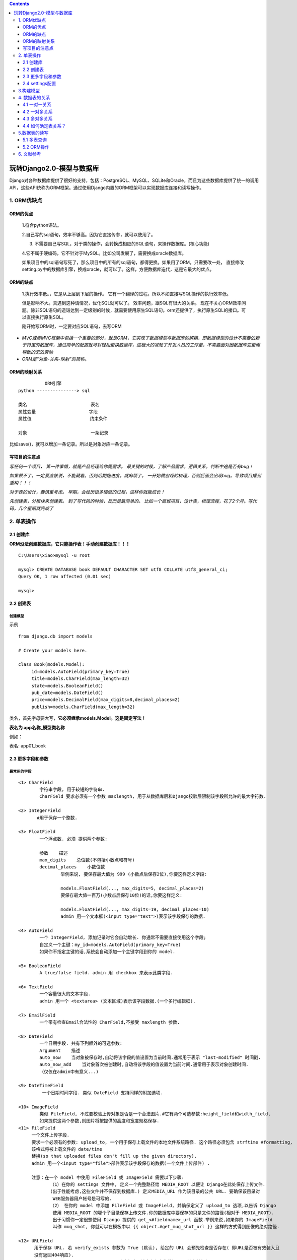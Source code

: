 .. contents::
   :depth: 3
..

玩转Django2.0-模型与数据库
==========================

Django对各种数据库提供了很好的支持，包括：PostgreSQL、MySQL、SQLite和Oracle，而且为这些数据库提供了统一的调用API，这些API统称为ORM框架。通过使用Django内置的ORM框架可以实现数据库连接和读写操作。

1. ORM优缺点
------------

ORM的优点
~~~~~~~~~

   1.符合python语法。

   2.自己写的sql语句，效率不够高。因为它直接传参，就可以使用了。

   3. 不需要自己写SQL，对于类的操作，会转换成相应的SQL语句，来操作数据库。(核心功能)

   4.它不属于硬编码，它不针对于MySQL。比如公司发展了，需要换成oracle数据库。

   如果项目中的sql语句写死了，那么项目中的所有的sql语句，都得更换。如果用了ORM，只需要改一处，
   直接修改setting.py中的数据库引擎，换成oracle，就可以了。这样，方便数据库迭代，这是它最大的优点。

ORM的缺点
~~~~~~~~~

   1.执行效率低。，它是从上层到下层的操作。
   它有一个翻译的过程。所以不如直接写SQL操作的执行效率低。

   但是影响不大。真遇到这种请情况，优化SQL就可以了。
   效率问题，跟SQL有很大的关系。
   现在不关心ORM效率问题。除非SQL语句的造诣达到一定级别的时候，就需要使用原生SQL语句。orm还提供了，执行原生SQL的接口。可以直接执行原生SQL。

   刚开始写ORM时，一定要对应SQL语句，去写ORM

-  *MVC或者MVC框架中包括一个重要的部分，就是ORM，它实现了数据模型与数据库的解耦，即数据模型的设计不需要依赖于特定的数据库，通过简单的配置就可以轻松更换数据库，这极大的减轻了开发人员的工作量，不需要面对因数据库变更而导致的无效劳动*
-  *ORM是“对象-关系-映射”的简称。*

ORM的映射关系
~~~~~~~~~~~~~

::

             ORM引擎
   python ---------------> sql

   类名                        表名
   属性变量                    字段
   属性值                      约束条件

   对象                        一条记录

比如save()，就可以增加一条记录。所以是对象对应一条记录。

写项目的注意点
~~~~~~~~~~~~~~

*写任何一个项目，* *第一件事情，就是产品经理给你提需求。*
*最关键的时候，了解产品需求，逻辑关系。判断中途是否有bug！*

*如果做不了，一定要直接说，不能藏着。否则后期拖进度，就麻烦了。*
*一开始做宏观的梳理，否则后面会出现bug。导致项目推到重构！！！*

*对于表的设计，要慎重考虑。*
*早期，会经历很多碰壁的过程，这样你就能成长！*

*先创建表，分模块来创建表。* *到了写代码的时候，反而是最简单的。*
*比如一个商城项目，设计表，梳理流程，花了2个月。写代码，几个星期就完成了*

2. 单表操作
-----------

2.1 创建库
~~~~~~~~~~

**ORM没法创建数据库，它只能操作表！手动创建数据库！！！**

::

   C:\Users\xiao>mysql -u root

   mysql> CREATE DATABASE book DEFAULT CHARACTER SET utf8 COLLATE utf8_general_ci;
   Query OK, 1 row affected (0.01 sec)

   mysql>

2.2 创建表
~~~~~~~~~~

创建模型
^^^^^^^^

示例

::

   from django.db import models

   # Create your models here.

   class Book(models.Model):
        id=models.AutoField(primary_key=True)
        title=models.CharField(max_length=32)
        state=models.BooleanField()
        pub_date=models.DateField()
        price=models.DecimalField(max_digits=8,decimal_places=2)
        publish=models.CharField(max_length=32)

类名，首先字母要大写，\ **它必须继承models.Model。这是固定写法！**

**表名为 app名称_模型类名称**

例如：

表名: app01_book

2.3 更多字段和参数
~~~~~~~~~~~~~~~~~~

最常用的字段
^^^^^^^^^^^^

::

   <1> CharField
           字符串字段, 用于较短的字符串.
           CharField 要求必须有一个参数 maxlength, 用于从数据库层和Django校验层限制该字段所允许的最大字符数.
    
   <2> IntegerField
          #用于保存一个整数.
    
   <3> FloatField
           一个浮点数. 必须 提供两个参数:
            
           参数    描述
           max_digits    总位数(不包括小数点和符号)
           decimal_places    小数位数
                   举例来说, 要保存最大值为 999 (小数点后保存2位),你要这样定义字段:
                    
                   models.FloatField(..., max_digits=5, decimal_places=2)
                   要保存最大值一百万(小数点后保存10位)的话,你要这样定义:
                    
                   models.FloatField(..., max_digits=19, decimal_places=10)
                   admin 用一个文本框(<input type="text">)表示该字段保存的数据.
    
   <4> AutoField
           一个 IntegerField, 添加记录时它会自动增长. 你通常不需要直接使用这个字段;
           自定义一个主键：my_id=models.AutoField(primary_key=True)
           如果你不指定主键的话,系统会自动添加一个主键字段到你的 model.
    
   <5> BooleanField
           A true/false field. admin 用 checkbox 来表示此类字段.
    
   <6> TextField
           一个容量很大的文本字段.
           admin 用一个 <textarea> (文本区域)表示该字段数据.(一个多行编辑框).
    
   <7> EmailField
           一个带有检查Email合法性的 CharField,不接受 maxlength 参数.
    
   <8> DateField
           一个日期字段. 共有下列额外的可选参数:
           Argument    描述
           auto_now    当对象被保存时,自动将该字段的值设置为当前时间.通常用于表示 "last-modified" 时间戳.
           auto_now_add    当对象首次被创建时,自动将该字段的值设置为当前时间.通常用于表示对象创建时间.
           （仅仅在admin中有意义...)
    
   <9> DateTimeField
            一个日期时间字段. 类似 DateField 支持同样的附加选项.
    
   <10> ImageField
           类似 FileField, 不过要校验上传对象是否是一个合法图片.#它有两个可选参数:height_field和width_field,
           如果提供这两个参数,则图片将按提供的高度和宽度规格保存.    
   <11> FileField
        一个文件上传字段.
        要求一个必须有的参数: upload_to, 一个用于保存上载文件的本地文件系统路径. 这个路径必须包含 strftime #formatting,
        该格式将被上载文件的 date/time
        替换(so that uploaded files don't fill up the given directory).
        admin 用一个<input type="file">部件表示该字段保存的数据(一个文件上传部件) .
    
        注意：在一个 model 中使用 FileField 或 ImageField 需要以下步骤:
               （1）在你的 settings 文件中, 定义一个完整路径给 MEDIA_ROOT 以便让 Django在此处保存上传文件.
               (出于性能考虑,这些文件并不保存到数据库.) 定义MEDIA_URL 作为该目录的公共 URL. 要确保该目录对
                WEB服务器用户帐号是可写的.
               （2） 在你的 model 中添加 FileField 或 ImageField, 并确保定义了 upload_to 选项,以告诉 Django
                使用 MEDIA_ROOT 的哪个子目录保存上传文件.你的数据库中要保存的只是文件的路径(相对于 MEDIA_ROOT).
                出于习惯你一定很想使用 Django 提供的 get_<#fieldname>_url 函数.举例来说,如果你的 ImageField
                叫作 mug_shot, 你就可以在模板中以 {{ object.#get_mug_shot_url }} 这样的方式得到图像的绝对路径.
    
   <12> URLField
         用于保存 URL. 若 verify_exists 参数为 True (默认), 给定的 URL 会预先检查是否存在( 即URL是否被有效装入且
         没有返回404响应).
         admin 用一个 <input type="text"> 文本框表示该字段保存的数据(一个单行编辑框)
    
   <13> NullBooleanField
          类似 BooleanField, 不过允许 NULL 作为其中一个选项. 推荐使用这个字段而不要用 BooleanField 加 null=True 选项
          admin 用一个选择框 <select> (三个可选择的值: "Unknown", "Yes" 和 "No" ) 来表示这种字段数据.
    
   <14> SlugField
          "Slug" 是一个报纸术语. slug 是某个东西的小小标记(短签), 只包含字母,数字,下划线和连字符.#它们通常用于URLs
          若你使用 Django 开发版本,你可以指定 maxlength. 若 maxlength 未指定, Django 会使用默认长度: 50.  #在
          以前的 Django 版本,没有任何办法改变50 这个长度.
          这暗示了 db_index=True.
          它接受一个额外的参数: prepopulate_from, which is a list of fields from which to auto-#populate
          the slug, via JavaScript,in the object's admin form: models.SlugField
          (prepopulate_from=("pre_name", "name"))prepopulate_from 不接受 DateTimeFields.
    
   <13> XMLField
           一个校验值是否为合法XML的 TextField,必须提供参数: schema_path, 它是一个用来校验文本的 RelaxNG schema #的文件系统路径.
    
   <14> FilePathField
           可选项目为某个特定目录下的文件名. 支持三个特殊的参数, 其中第一个是必须提供的.
           参数    描述
           path    必需参数. 一个目录的绝对文件系统路径. FilePathField 据此得到可选项目.
           Example: "/home/images".
           match    可选参数. 一个正则表达式, 作为一个字符串, FilePathField 将使用它过滤文件名. 
           注意这个正则表达式只会应用到 base filename 而不是
           路径全名. Example: "foo.*\.txt^", 将匹配文件 foo23.txt 却不匹配 bar.txt 或 foo23.gif.
           recursive可选参数.要么 True 要么 False. 默认值是 False. 是否包括 path 下面的全部子目录.
           这三个参数可以同时使用.
           match 仅应用于 base filename, 而不是路径全名. 那么,这个例子:
           FilePathField(path="/home/images", match="foo.*", recursive=True)
           ...会匹配 /home/images/foo.gif 而不匹配 /home/images/foo/bar.gif
    
   <15> IPAddressField
           一个字符串形式的 IP 地址, (i.e. "24.124.1.30").
   <16> CommaSeparatedIntegerField
           用于存放逗号分隔的整数值. 类似 CharField, 必须要有maxlength参数.

常见的参数
^^^^^^^^^^

::

   (1)null
    
   如果为True，Django 将用NULL 来在数据库中存储空值。 默认值是 False.
    
   (1)blank
    
   如果为True，该字段允许不填。默认为False。
   要注意，这与 null 不同。null纯粹是数据库范畴的，而 blank 是数据验证范畴的。
   如果一个字段的blank=True，表单的验证将允许该字段是空值。如果字段的blank=False，该字段就是必填的。
    
   (2)default
    
   字段的默认值。可以是一个值或者可调用对象。如果可调用 ，每有新对象被创建它都会被调用。
    
   (3)primary_key
    
   如果为True，那么这个字段就是模型的主键。如果你没有指定任何一个字段的primary_key=True，
   Django 就会自动添加一个IntegerField字段做为主键，所以除非你想覆盖默认的主键行为，
   否则没必要设置任何一个字段的primary_key=True。
    
   (4)unique
    
   如果该值设置为 True, 这个数据字段的值在整张表中必须是唯一的
    
   (5)choices
   由二元组组成的一个可迭代对象（例如，列表或元组），用来给字段提供选择项。 如果设置了choices ，默认的表单将是一个选择框而不是标准的文本框，<br>而且这个选择框的选项就是choices 中的选项。

..

   参考django官方文档

   模型字段参考

   https://c.isme.pub/2018/08/29/python-django-model/

   https://docs.djangoproject.com/zh-hans/3.2/ref/models/fields/#module-django.db.models.fields

2.4 settings配置
~~~~~~~~~~~~~~~~

settings.py文件里面的INSTALLED_APPS。注册你的app

::

   INSTALLED_APPS = [
       'django.contrib.admin',
       'django.contrib.auth',
       'django.contrib.contenttypes',
       'django.contrib.sessions',
       'django.contrib.messages',
       'django.contrib.staticfiles',
       'app01',
   ]

不注册它，你的数据库就不知道该给哪个app创建表。

若想将模型转为mysql数据库中的表，需要在settings中配置：

::

   DATABASES = {
       'default': {
           'ENGINE': 'django.db.backends.mysql',   # 数据库引擎mysql
           'NAME': 'book',       # 你要存储数据的库名，事先要创建之
           'USER': 'root',      # 数据库用户名
           'PASSWORD': '',      # 密码
           'HOST': 'localhost', # 主机
           'PORT': '3306',      # 数据库使用的端口
       }
   }

注意1：NAME即数据库的名字，在mysql连接前该数据库必须已经创建，而上面的sqlite数据库下的db.sqlite3则是项目自动创建
USER和PASSWORD分别是数据库的用户名和密码。

**由于ORM不能创建数据库，需要手动创建。**

如步骤2.1上所示

**django连接MySQL，使用的是pymysql模块，必须得安装2个模块。否则后面会创建表不成功！或者提示no
module named MySQLdb**

::

   pip install PyMYSQL

在project/project/__init__.py文件中加入代码：

::

   import pymysql

   pymysql.install_as_MySQLdb()

**注意：某些windows电脑安装 mysqlclient会提示C++缺失。使用如下办法：**

   django连接MySQL，使用的是pymysql模块，必须得安装2个模块。否则后面会创建表不成功！或者提示no
   module named MySQLdb

   pip install pymysql pip install mysqlclient

接下来要在pycharm的teminal中通过命令创建数据库的表了。有2条命令，分别是：

::

   python manage.py makemigrations
   python manage.py migrate

注意2: 如果想打印orm转换过程中的sql，需要在settings中进行如下配置：

最后一行添加即可！

::

   LOGGING = {
       'version': 1,
       'disable_existing_loggers': False,
       'handlers': {
           'console':{
               'level':'DEBUG',
               'class':'logging.StreamHandler',
           },
       },
       'loggers': {
           'django.db.backends': {
               'handlers': ['console'],
               'propagate': True,
               'level':'DEBUG',
           },
       }
   }

如果想删除数据库重新创建表，可以执行如下：

::

   mysql> drop database book;
   Query OK, 11 rows affected (1.95 sec)

   mysql> CREATE DATABASE book DEFAULT CHARACTER SET utf8 COLLATE utf8_general_ci;
   Query OK, 1 row affected (0.00 sec)

重新执行上面2个命令

::

   python manage.py makemigrations
   python manage.py migrate

..

   参考文献：

   https://www.cnblogs.com/nulige/p/6590990.html

   https://www.cnblogs.com/xiao987334176/p/9229163.html#autoid-4-2-3

以MyDjangl项目为例，配置信息如下：

::

   DATABASES = {
       'default': {
           'ENGINE': 'django.db.backends.mysql',
           'NAME': 'mydjango',
           'HOST': '127.0.0.1',
           'USER': 'root',
           'PASSWORD': 'admin#123',
           'PORT': '3306',
       }
   }

　　

3.构建模型
----------

在项目index的models.py文件中定义模型如下：

::

   from django.db import models


   # 创建产品分类表
   class Type(models.Model):
       id = models.AutoField(primary_key=True)
       type_name = models.CharField(max_length=20)


   class Product(models.Model):
       id = models.IntegerField(primary_key=True, auto_created=True)
       name = models.CharField(max_length=50)
       weight = models.CharField(max_length=20)
       size = models.CharField(max_length=20)
       type = models.CharField(max_length=20)

　　上述代码分别定义了模型Type和Product，说明如下：

　　　　1、模型以类的形式进行定义，并且继承Django的models.Model类。一个类代表模板数据库的一张数据表，类的命名一般以首字母大写开头。

　　　　2、模型的字段以类属性进行定义，如id=models.IntegerField(primary_key=True)代表在数据表Type中命名一个名为id的字段，该字段的数据类型为整型并设置为主键。

　　完成模型的定义后，接着在目标数据库中创建相应的数据表，在模板数据库中创建表是通过Django的管理工具manage.py完成的，创建指令如下：

::

   #根据models.py内容生成相关的py文件，该文件用于创建数据表
   python manage.py makemigrations
   或者
   python manage.py makemigrations index

   #创建数据表
   python manage.py migrate
   #or
   python manage.py migrate index

4. 数据表的关系
---------------

一个模型对应目标数据库的一个数据表，但我们知道，每个数据表之间是可以存在关联的，表与表之间有三种关系：一对一/一对多和多对多。

4.1 一对一关系
~~~~~~~~~~~~~~

　　一对一存在于在两个数据表中，第一个表的某一行数据只与第二个表的某一行数据相关，同时第二个表的某一行数据也只与第一个表的某一行数据相关，这种表关系被称为一对一关系。

::

   #一对一关系
   class Performer(models.Model):
       id = models.IntegerField(primary_key=True)
       name = models.CharField(max_length=20)
       nationality = models.CharField(max_length=20)
       masterpiece = models.CharField(max_length=50)
       
   class Performer_info(models.Model):
       id = models.IntegerField(primary_key=True)
       performer = models.OneToOneField(Performer, on_delete=models.CASCADE)
       birth = models.CharField(max_length=20)
       elapse = models.CharField(max_length=20)

4.2 一对多关系
~~~~~~~~~~~~~~

一对多存在于两个或两个以上的数据表中，第一个表的数据可以与第二个表的一道多行数据进行关联，但是第二个表的每一行数据只能与第一个表的某一行进行管理。

::

   #一对多关系
   class Performer(models.Model):
       id = models.IntegerField(primary_key=True)
       name = models.CharField(max_length=20)
       nationality = models.CharField(max_length=20)
       masterpiece = models.CharField(max_length=50)

   class Program(models.Model):
       id = models.IntegerField(primary_key=True)
       performer = models.ForeignKey(Performer,on_delete=models.CASCADE)
       name = models.CharField(max_length=20)

4.3 多对多关系
~~~~~~~~~~~~~~

　多对多存在于两个或两个以上的数据表中，第一个表的某一行数据可以与第二个表的一到多行数据进行关联，同时在第二个表中的某一行数据也可以与第一个表的一到多行数据进行关联。

多对多关系会在两张表的基础之上，新增一个映射表。

::

   #多对多
   class Performer(models.Model):
       id = models.IntegerField(primary_key=True)
       name = models.CharField(max_length=20)
       nationality = models.CharField(max_length=20)
       masterpiece = models.CharField(max_length=50)

   class Manytomany(models.Model):
       id = models.IntegerField(primary_key=True)
       name = models.CharField(max_length=20)
       performer = models.ManyToManyField(Performer)

4.4 如何确定表关系？
~~~~~~~~~~~~~~~~~~~~

   参考文献

   https://www.cnblogs.com/xiao987334176/p/9239786.html#autoid-3-0-0

5.数据表的读写
--------------

在MyDjango项目中使用shell模式(启动命令行和执行脚本)进行讲述，该模式主要为方便开发人员开发和调式程序。在PyCharm的Terminal下开启shell模式，输入python
manage.py shell指令即可开启。

-  插入数据

方法1

::

   (djangoProject) D:\djangoProject>python manage.py shell
   >>> from index.models import *
   >>> p = Product()
   >>> p.name ="荣耀v2"
   >>> p.weight=10
   >>> p.size=10
   >>> p.type="手机"
   >>> p.save()

方法2

::

   (djangoProject) D:\djangoProject>python manage.py shell
   >>> from index.models import *
   >>> p = Product(name="荣耀v2",weight=10,size=10,type="手机")
   >>> p.save()

-  update更新数据

::

   >>> p = Product.objects.get(id=2)
   >>> p.name = "Huawei v1"
   >>> p.save()

　除此之外，还可以使用update方法实现单条和多条数据的更新，使用方法如下：

::

   #通过Django的ORM框架提供的API实现
   #更新单条数据，查询条件filter使用于查询单条数据
   Product.objects.filter(id=9).update(name='华为荣耀V10')
   #更新多条数据，查询条件filter以列表格式返回，查询结果可能是一条或多条数据
   Product.objects.filter(name='荣耀V9').update(name='华为荣耀V9')
   #全表数据更新，不使用查询条件，默认对全表的数据进行更新
   Product.objects.update(name='华为荣耀V9')

如果要对数据进行删除处理，有三种方式：删除表中全部数据、删除一条数据和删除多条数据。实现三种删除方式的代码如下：

::

   #删除一条id为1的数据
   Product.objects.get(id=1).delete()

   #删除多条数据
   Product.objects.filter(weight='119g').delete()

   #删除表中全部数据
   Product.objects.all().delete()

　数据删除有ORM框架的delete方法实现。从数据的删除和更新可以看到这两种数据操作都使用查询条件get和filter，查询条件get和filter的区别如下：

　　　　1、查询条件get：查询字段必须是主键或者唯一约束的字段，并且查询的数据必须存在，如果查询的字段有重复值或者查询的数据不存在，程序都会抛出异常信息。

　　　　2、查询条件filter：查询字段没有限制，只要该字段是数据表的某一字段即可。查询结果以列表的形式返回，如果查询结果为空（查询的数据在数据库中找不到），就返回空列表。

数据查询是数据库操作中最为复杂并且内容最多的部分，我们以代码的形式来讲述如何通过ORM框架提供的API实现数据查询，代码如下：

::

   In [39]: from index.models import *
   #全表查询，等同于SQL语句Select * from index_product,数据以类不形式返回
   In [40]: p = Product.objects.all()

   In [41]: p[1].name
   Out[41]: '华为荣耀V9'

   #查询前5条数据，等同于SQL语句Select * from index_product LIMIT 5
   #SQL语句里面的LIMIT方法，在Django中使用Python的列表截取分解即可实现
   In [43]: p = Product.objects.all()[:5]

   In [44]: p


   #查询某个字段，等同于SQL语句Select  name from index_product
   #values方法，以列表形式返回数据，列表元素以字典格式表示
   In [45]: p = Product.objects.values('name')

   In [46]: p[1]['name']
   Out[46]: '华为荣耀V9'

   #values_list方法，以列表表示返回数据，列表元素以元组格式表示
   In [47]: p = Product.objects.values_list('name')[:3]

   In [48]: p
   Out[48]: <QuerySet [('华为荣耀V9',), ('华为荣耀V9',), ('华为荣耀V9',)]>

   #使用get方法查询数据，等于同SQL语句Select * from index_product where id=2
   In [49]: p = Product.objects.get(id = 2)

   In [50]: p.name
   Out[50]: '华为荣耀V9'

   #使用filter方法查询数据，注意区分get和filter的差异
   In [51]: p = Product.objects.filter(id = 2)

   In [52]: p[0].name
   Out[52]: '华为荣耀V9'


   #SQL的 and查询主要在filter里面添加多个查询条件
   In [53]: p = Product.objects.filter(name='华为荣耀V9',id=9)

   In [54]: p
   Out[54]: <QuerySet [<Product: Product object (9)>]>


   #SQL的or查询，需要引入Q，编写格式Q(field=value)|Q(field=value)
   #等同于SQL语句Select * from index_product where name='华为荣耀V9‘ or id=9
   In [55]: from django.db.models import Q

   In [57]: p = Product.objects.filter(Q(name='华为荣耀V')|Q(id=9))

   In [58]: p
   Out[58]: <QuerySet [<Product: Product object (9)>]>

   #使用count方法统计查询数据的数据量
   In [63]: p = Product.objects.filter(name='华为荣耀V9').count()

   In [64]: p
   Out[64]: 8

   #去重查询，distinct方法无需设置参数，去重方式根据values设置的字段执行
   #等同SQL语句Select DISTINCT name from index_product where name='华为荣耀V9’
   In [65]: p = Product.objects.values('name').filter(name='华为荣耀V9').distinct()

   In [66]: p
   Out[66]: <QuerySet [{'name': '华为荣耀V9'}]>


   #根据字段id降序排列，降序只要在order_by里面的字段前面加"-即可"
   #order_by可设置多字段排序，如Product.objects.order_by('-id', 'name')
   In [67]: p = Product.objects.order_by('-id')

   In [68]: p
   Out[68]: <QuerySet [<Product: Product object (11)>, <Product: Product object (9)>, <Product: Product object (8)>, <Product: Product object (7)>, <Product: Product object (5)>, <Product: Product object (4)>, <Product: Product object (3)>, <Product: Product object (2)>]>

   #聚合查询，实现对数据值求和、求平均值等。Django提供annotate和aggregate方法实现
   #annotate类似于SQL里面的GROUP BY方法，如果不设置values，就会默认对主键进行GROUP BY分组
   #等同于SQL语句Select name,SUM(id) AS 'id_sum' from index_product GROUP BY NAME ORDER BY NULL
   In [69]: from django.db.models import Sum, Count

   In [70]: p = Product.objects.values('name').annotate(Sum('id'))
   In [71]: print(p.query)
   SELECT "index_product"."name", SUM("index_product"."id") AS "id__sum" FROM "index_product" GROUP BY "index_product"."name"

   #aggregate是将某个字段的值进行计算并置返回技术结果
   #等同于SQL语句Select COUNT(id) AS 'id_count' from index_product
   In [72]: from django.db.models import Count

   In [73]: p = Product.objects.aggregate(id_count=Count('id'))

   In [74]: p
   Out[74]: {'id_count': 8}

5.1 多表查询
~~~~~~~~~~~~

　　一对多或一对一的表关系是通过外键实现关联的，而多表查询分为正向查询和反向查询。以模型Product和Type为例：

　　　　1、如果查询对象的主体是模型Type，要查询模型Type的数据，那么该查询成为正向查询。

　　　　2、如果查询对象的主体是模型Type，要通过模型Type查询模型Product的数据，那么该查询称为反向查询。

　　无论是正向查询还是反向查询，两者的实现方法大致相同，代码如下：

5.2 ORM操作
~~~~~~~~~~~

   参考文献：

   https://www.cnblogs.com/nulige/p/6590990.html

6. 文献参考
-----------

   参考文献

   https://www.cnblogs.com/zhaop8078/p/11553275.html

